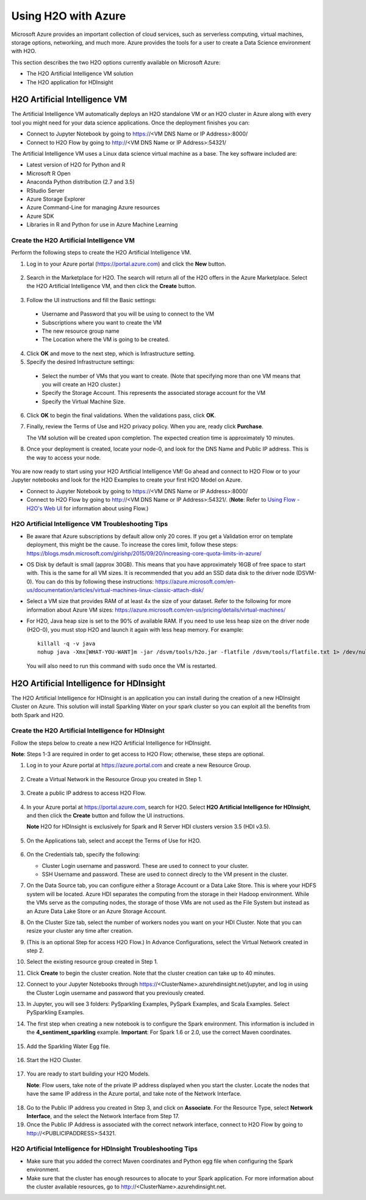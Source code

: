 Using H2O with Azure
====================

Microsoft Azure provides an important collection of cloud services, such as serverless computing, virtual machines, storage options, networking, and much more. Azure provides the tools for a user to create a Data Science environment with H2O. 

This section describes the two H2O options currently available on Microsoft Azure:

- The H2O Artificial Intelligence VM solution
- The H2O application for HDInsight 

H2O Artificial Intelligence VM
------------------------------

The Artificial Intelligence VM automatically deploys an H2O standalone VM or an H2O cluster in Azure along with every tool you might need for your data science applications. Once the deployment finishes you can:

- Connect to Jupyter Notebook by going to https://<VM DNS Name or IP Address>:8000/
- Connect to H2O Flow by going to http://<VM DNS Name or IP Address>:54321/

The Artificial Intelligence VM uses a Linux data science virtual machine as a base. The key software included are: 

- Latest version of H2O for Python and R
- Microsoft R Open
- Anaconda Python distribution (2.7 and 3.5)
- RStudio Server 
- Azure Storage Explorer
- Azure Command-Line for managing Azure resources 
- Azure SDK 
- Libraries in R and Python for use in Azure Machine Learning 

Create the H2O Artificial Intelligence VM
~~~~~~~~~~~~~~~~~~~~~~~~~~~~~~~~~~~~~~~~~

Perform the following steps to create the H2O Artificial Intelligence VM.

1. Log in to your Azure portal (`https://portal.azure.com <https://portal.azure.com>`__) and click the **New** button.

   .. figure:: images/azure_new.png
      :alt: Azure > New

2. Search in the Marketplace for H2O. The search will return all of the H2O offers in the Azure Marketplace. Select the H2O Artificial Intelligence VM, and then click the **Create** button. 

   .. figure:: images/azure_select_h2o.png
      :alt: Select H2O in the Marketplace

3. Follow the UI instructions and fill the Basic settings: 

  - Username and Password that you will be using to connect to the VM
  - Subscriptions where you want to create the VM
  - The new resource group name 
  - The Location where the VM is going to be created. 

   .. figure:: images/azure_basic_settings.png
      :alt: Azure Basic settings

4. Click **OK** and move to the next step, which is Infrastructure setting.
5. Specify the desired Infrastructure settings:

  - Select the number of VMs that you want to create. (Note that specifying more than one VM means that you will create an H2O cluster.) 
  - Specify the Storage Account. This represents the associated storage account for the VM
  - Specify the Virtual Machine Size.

   .. figure:: images/azure_infrastructure_settings.png
      :alt: Azure Infrastructure settings

6. Click **OK** to begin the final validations. When the validations pass, click **OK**.
7. Finally, review the Terms of Use and H2O privacy policy. When you are, ready click **Purchase**.

   The VM solution will be created upon completion. The expected creation time is approximately 10 minutes. 

8. Once your deployment is created, locate your node-0, and look for the DNS Name and Public IP address. This is the way to access your node.

   .. figure:: images/azure_locate_node.png
      :alt: Locate your node

You are now ready to start using your H2O Artificial Intelligence VM! Go ahead and connect to H2O Flow or to your Jupyter notebooks and look for the H2O Examples to create your first H2O Model on Azure. 

- Connect to Jupyter Notebook by going to https://<VM DNS Name or IP Address>:8000/
- Connect to H2O Flow by going to http://<VM DNS Name or IP Address>:54321/. (**Note**: Refer to `Using Flow - H2O's Web UI <flow.html>`__ for information about using Flow.)

H2O Artificial Intelligence VM Troubleshooting Tips
~~~~~~~~~~~~~~~~~~~~~~~~~~~~~~~~~~~~~~~~~~~~~~~~~~~

- Be aware that Azure subscriptions by default allow only 20 cores. If you get a Validation error on template deployment, this might be the cause. To increase the cores limit, follow these steps: `https://blogs.msdn.microsoft.com/girishp/2015/09/20/increasing-core-quota-limits-in-azure/ <https://blogs.msdn.microsoft.com/girishp/2015/09/20/increasing-core-quota-limits-in-azure/>`__

- OS Disk by default is small (approx 30GB). This means that you have approximately 16GB of free space to start with. This is the same for all VM sizes. It is recommended that you add an SSD data disk to the driver node (DSVM-0). You can do this by following these instructions: `https://azure.microsoft.com/en-us/documentation/articles/virtual-machines-linux-classic-attach-disk/ <https://azure.microsoft.com/en-us/documentation/articles/virtual-machines-linux-classic-attach-disk/>`__

- Select a VM size that provides RAM of at least 4x the size of your dataset. Refer to the following for more information about Azure VM sizes: `https://azure.microsoft.com/en-us/pricing/details/virtual-machines/ <https://azure.microsoft.com/en-us/pricing/details/virtual-machines/>`__

- For H2O, Java heap size is set to the 90% of available RAM. If you need to use less heap size on the driver node (H2O-0), you must stop H2O and launch it again with less heap memory. For example:

  :: 
   
     killall -q -v java
     nohup java -Xmx[WHAT-YOU-WANT]m -jar /dsvm/tools/h2o.jar -flatfile /dsvm/tools/flatfile.txt 1> /dev/null 2> h2o.err &

  You will also need to run this command with ``sudo`` once the VM is restarted.

H2O Artificial Intelligence for HDInsight
-----------------------------------------

The H2O Artificial Intelligence for HDInsight is an application you can install during the creation of a new HDInsight Cluster on Azure. This solution will install Sparkling Water on your spark cluster so you can exploit all the benefits from both Spark and H2O. 

Create the H2O Artificial Intelligence for HDInsight
~~~~~~~~~~~~~~~~~~~~~~~~~~~~~~~~~~~~~~~~~~~~~~~~~~~~

Follow the steps below to create a new H2O Artificial Intelligence for HDInsight. 

**Note**: Steps 1-3 are required in order to get access to H2O Flow; otherwise, these steps are optional. 

1. Log in to your Azure portal at `https://azure.portal.com <https://azure.portal.com>`__ and create a new Resource Group. 

   .. figure:: images/azure_new_resource_group.png
      :alt: Create a new resource group

2. Create a Virtual Network in the Resource Group you created in Step 1. 

   .. figure:: images/azure_create_virtual_network.png
      :alt: Create a virtual network

3. Create a public IP address to access H2O Flow. 

   .. figure:: images/azure_create_public_ip_address.png
      :alt: Create a public IP address for H2O Flow

4. In your Azure portal at `https://portal.azure.com <https://portal.azure.com>`__, search for H2O. Select **H2O Artificial Intelligence for HDInsight**, and then click the **Create** button and follow the UI instructions. 

   **Note** H2O for HDInsight is exclusively for Spark and R Server HDI clusters version 3.5 (HDI v3.5). 

   .. figure:: images/azure_select_h2o_hdinsight.png
      :alt: Select H2O Artificial Intelligence for HDInsight

5. On the Applications tab, select and accept the Terms of Use for H2O. 

   .. figure:: images/azure_terms_of_use.png
      :alt: Terms of Use for H2O

6. On the Credentials tab, specify the following: 

   - Cluster Login username and password. These are used to connect to your cluster.
   - SSH Username and password. These are used to connect direcly to the VM present in the cluster.

7. On the Data Source tab, you can configure either a Storage Account or a Data Lake Store. This is where your HDFS system will be located. Azure HDI separates the computing from the storage in their Hadoop environment. While the VMs serve as the computing nodes, the storage of those VMs are not used as the File System but instead as an Azure Data Lake Store or an Azure Storage Account. 

8. On the Cluster Size tab, select the number of workers nodes you want on your HDI Cluster. Note that you can resize your cluster any time after creation. 

9. (This is an optional Step for access H2O Flow.) In Advance Configurations, select the Virtual Network created in step 2. 

10. Select the existing resource group created in Step 1. 

11. Click **Create** to begin the cluster creation. Note that the cluster creation can take up to 40 minutes. 

12. Connect to your Jupyter Notebooks through https://<ClusterName>.azurehdinsight.net/jupyter, and log in using the Cluster Login username and password that you previously created. 

13. In Jupyter, you will see 3 folders: PySparkling Examples, PySpark Examples, and Scala Examples. Select PySparkling Examples.

14. The first step when creating a new notebook is to configure the Spark environment. This information is included in the **4_sentiment_sparkling** example. **Important**: For Spark 1.6 or 2.0, use the correct Maven coordinates.

   .. figure:: images/azure_configure_spark_env.png
      :alt: Example showing how to configure a Spark environment

15. Add the Sparkling Water Egg file.

   .. figure:: images/azure_sw_egg.png
      :alt: Adding the Sparkling Water Egg file

16. Start the H2O Cluster.

   .. figure:: images/azure_start_h2o.png
      :alt: Start the H2O Cluster

17. You are ready to start building your H2O Models.

    **Note**: Flow users, take note of the private IP address displayed when you start the cluster. Locate the nodes that have the same IP address in the Azure portal, and take note of the Network Interface. 

   .. figure:: images/azure_hdinsight_nodes.png
      :alt: Locating the nodes

18. Go to the Public IP address you created in Step 3, and click on **Associate**. For the Resource Type, select **Network Interface**, and the select the Network Interface from Step 17. 

19. Once the Public IP Address is associated with the correct network interface, connect to H2O Flow by going to http://<PUBLICIPADDRESS>:54321.

   .. figure:: images/azure_h2o_flow.png
      :alt: Open H2O Flow


H2O Artificial Intelligence for HDInsight Troubleshooting Tips
~~~~~~~~~~~~~~~~~~~~~~~~~~~~~~~~~~~~~~~~~~~~~~~~~~~~~~~~~~~~~~

- Make sure that you added the correct Maven coordinates and Python egg file when configuring the Spark environment. 

- Make sure that the cluster has enough resources to allocate to your Spark application. For more information about the cluster available resources, go to http://<ClusterName>.azurehdinsight.net.















